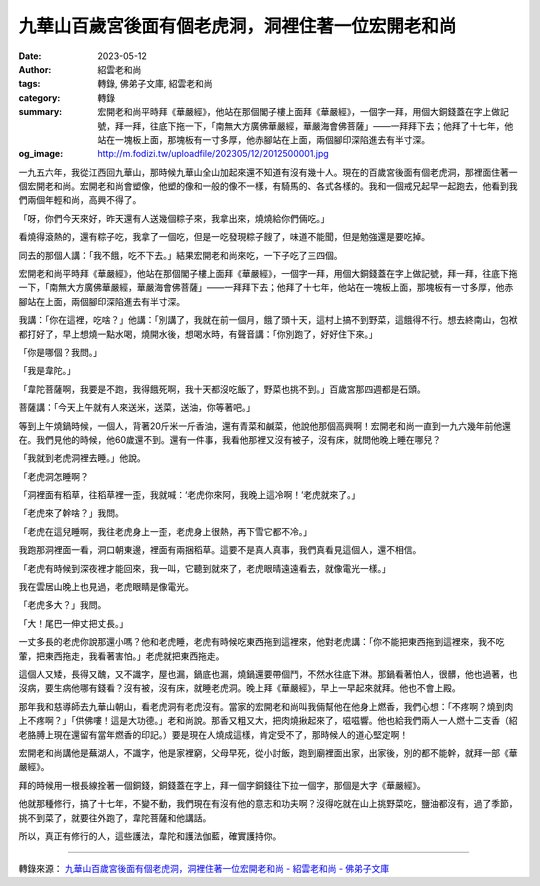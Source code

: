 九華山百歲宮後面有個老虎洞，洞裡住著一位宏開老和尚
##################################################

:date: 2023-05-12
:author: 紹雲老和尚
:tags: 轉錄, 佛弟子文庫, 紹雲老和尚
:category: 轉錄
:summary: 宏開老和尚平時拜《華嚴經》，他站在那個閣子樓上面拜《華嚴經》，一個字一拜，用個大銅錢蓋在字上做記號，拜一拜，往底下拖一下，「南無大方廣佛華嚴經，華嚴海會佛菩薩」——一拜拜下去；他拜了十七年，他站在一塊板上面，那塊板有一寸多厚，他赤腳站在上面，兩個腳印深陷進去有半寸深。
:og_image: http://m.fodizi.tw/uploadfile/202305/12/2012500001.jpg


.. image:: http://m.fodizi.tw/uploadfile/202305/12/2012500001.jpg
   :align: center
   :alt: 九華山百歲宮後面有個老虎洞，洞裡住著一位宏開老和尚

一九五六年，我從江西回九華山，那時候九華山全山加起來還不知道有沒有幾十人。現在的百歲宮後面有個老虎洞，那裡面住著一個宏開老和尚。宏開老和尚會塑像，他塑的像和一般的像不一樣，有騎馬的、各式各樣的。我和一個戒兄起早一起跑去，他看到我們兩個年輕和尚，高興不得了。

「呀，你們今天來好，昨天還有人送幾個粽子來，我拿出來，燒燒給你們倆吃。」

看燒得滾熱的，還有粽子吃，我拿了一個吃，但是一吃發現粽子餿了，味道不能聞，但是勉強還是要吃掉。

同去的那個人講：「我不餓，吃不下去。」結果宏開老和尚來吃，一下子吃了三四個。

宏開老和尚平時拜《華嚴經》，他站在那個閣子樓上面拜《華嚴經》，一個字一拜，用個大銅錢蓋在字上做記號，拜一拜，往底下拖一下，「南無大方廣佛華嚴經，華嚴海會佛菩薩」——一拜拜下去；他拜了十七年，他站在一塊板上面，那塊板有一寸多厚，他赤腳站在上面，兩個腳印深陷進去有半寸深。

我講：「你在這裡，吃啥？」他講：「別講了，我就在前一個月，餓了頭十天，這村上搞不到野菜，這餓得不行。想去終南山，包袱都打好了，早上想燒一點水喝，燒開水後，想喝水時，有聲音講：「你別跑了，好好住下來。」

「你是哪個？我問。」

「我是韋陀。」

「韋陀菩薩啊，我要是不跑，我得餓死啊，我十天都沒吃飯了，野菜也挑不到。」百歲宮那四週都是石頭。

菩薩講：「今天上午就有人來送米，送菜，送油，你等著吧。」

等到上午燒鍋時候，一個人，背著20斤米一斤香油，還有青菜和鹹菜，他說他那個高興啊！宏開老和尚一直到一九六幾年前他還在。我們見他的時候，他60歲還不到。還有一件事，我看他那裡又沒有被子，沒有床，就問他晚上睡在哪兒？

「我就到老虎洞裡去睡。」他說。

「老虎洞怎睡啊？

「洞裡面有稻草，往稻草裡一歪，我就喊：‘老虎你來阿，我晚上這冷啊！’老虎就來了。」

「老虎來了幹啥？」我問。

「老虎在這兒睡啊，我往老虎身上一歪，老虎身上很熱，再下雪它都不冷。」

我跑那洞裡面一看，洞口朝東邊，裡面有兩捆稻草。這要不是真人真事，我們真看見這個人，還不相信。

「老虎有時候到深夜裡才能回來，我一叫，它聽到就來了，老虎眼晴遠遠看去，就像電光一樣。」

我在雲居山晚上也見過，老虎眼睛是像電光。

「老虎多大？」我問。

「大！尾巴一伸丈把丈長。」

一丈多長的老虎你說那還小嗎？他和老虎睡，老虎有時候吃東西拖到這裡來，他對老虎講：「你不能把東西拖到這裡來，我不吃葷，把東西拖走，我看著害怕。」老虎就把東西拖走。

這個人又矮，長得又醜，又不識字，屋也漏，鍋底也漏，燒鍋還要帶個鬥，不然水往底下淋。那鍋看著怕人，很髒，他也過著，也沒病，要生病他哪有錢看？沒有被，沒有床，就睡老虎洞。晚上拜《華嚴經》，早上一早起來就拜。他也不會上殿。

那年我和慈導師去九華山朝山，看老虎洞有老虎沒有。當家的宏開老和尚叫我倆幫他在他身上燃香，我們心想：「不疼啊？燒到肉上不疼啊？」「供佛嘍！這是大功德。」老和尚說。那香又粗又大，把肉燒揪起來了，嗞嗞響。他也給我們兩人一人燃十二支香（紹老胳膊上現在還留有當年燃香的印記。）要是現在人燒成這樣，肯定受不了，那時候人的道心堅定啊！

宏開老和尚講他是蕪湖人，不識字，他是家裡窮，父母早死，從小討飯，跑到廟裡面出家，出家後，別的都不能幹，就拜一部《華嚴經》。

拜的時候用一根長線拴著一個銅錢，銅錢蓋在字上，拜一個字銅錢往下拉一個字，那個是大字《華嚴經》。

他就那種修行，搞了十七年，不變不動，我們現在有沒有他的意志和功夫啊？沒得吃就在山上挑野菜吃，鹽油都沒有，過了季節，挑不到菜了，就要往外跑了，韋陀菩薩和他講話。

所以，真正有修行的人，這些護法，韋陀和護法伽藍，確實護持你。

----

轉錄來源：
`九華山百歲宮後面有個老虎洞，洞裡住著一位宏開老和尚 - 紹雲老和尚 - 佛弟子文庫 <http://m.fodizi.tw/fojiaogushi/26671.html>`_
